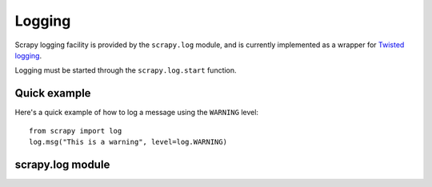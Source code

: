 .. _ref-logging:

=======
Logging
=======

Scrapy logging facility is provided by the ``scrapy.log`` module, and is
currently implemented as a wrapper for `Twisted logging`_.

.. _Twisted logging: http://twistedmatrix.com/projects/core/documentation/howto/logging.html

Logging must be started through the ``scrapy.log.start`` function.

Quick example
=============

Here's a quick example of how to log a message using the ``WARNING`` level::

    from scrapy import log
    log.msg("This is a warning", level=log.WARNING)

scrapy.log module
=================

.. module:: scrapy.log
   :synopsis: Logging facility

.. attribute:: log_level

   The current log level being used

.. attribute:: started

   A boolean which is ``True`` is logging has been started or ``False`` otherwise.

.. function:: start(logfile=None, loglevel=None, log_stdout=None)

    Start the logging facility. This must be called before actually logging any
    messages. Otherwise, messages logged before this call will get lost.

    ``logfile`` is a string with the file path to use for logging output. If
    omitted, :setting:`LOGFILE` setting will be used. If both are ``None``, log
    will be sent to standard output (if ``log_stdout`` or :setting:`LOG_STDOUT` is
    ``True``) or standard error (if ``log_stderr`` or :setting:`LOG_STDOUT` is
    ``False``).

    ``loglevel`` is the logging level. Availables ones are:
        * ``scrapy.log.CRITICAL``
        * ``scrapy.log.ERROR``
        * ``scrapy.log.WARNING``
        * ``scrapy.log.INFO``
        * ``scrapy.log.DEBUG``

    ``log_stdout`` is a boolean which specifies if log should be sent to standard
    output (if ``True``) or standard error (if ``False``)

.. function:: msg(message, level=INFO, component=BOT_NAME, domain=None)

    Log a message

    ``message`` is a string with the message to log

    ``level`` is the log level for this message. See ``start()`` function for
    available log levels.

    ``component`` is a string with the component to use for logging, it defaults to :setting:`BOT_NAME`

    ``domain`` is a string with the domain to use for logging this message.
    This parameter should always be used when logging stuff paricular to any
    domain or spider.

.. function:: exc(message, level=ERROR, component=BOT_NAME, domain=None)

    Log an exception. Similar to ``msg()`` but it also appends a stack trace
    report using `traceback.format_exc`.

    .. _traceback.format_exc: http://docs.python.org/library/traceback.html#traceback.format_exc

    ``message`` - same as ``msg()`` function
    
    ``level`` - same as ``msg()`` function

    ``component`` - same as ``msg()`` function

    ``domain`` - same as ``msg()`` function
